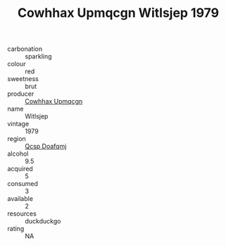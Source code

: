 :PROPERTIES:
:ID:                     02b338fa-b633-465c-aaff-24ed10f860af
:END:
#+TITLE: Cowhhax Upmqcgn Witlsjep 1979

- carbonation :: sparkling
- colour :: red
- sweetness :: brut
- producer :: [[id:3e62d896-76d3-4ade-b324-cd466bcc0e07][Cowhhax Upmqcgn]]
- name :: Witlsjep
- vintage :: 1979
- region :: [[id:69c25976-6635-461f-ab43-dc0380682937][Qcsp Doafqmj]]
- alcohol :: 9.5
- acquired :: 5
- consumed :: 3
- available :: 2
- resources :: duckduckgo
- rating :: NA


